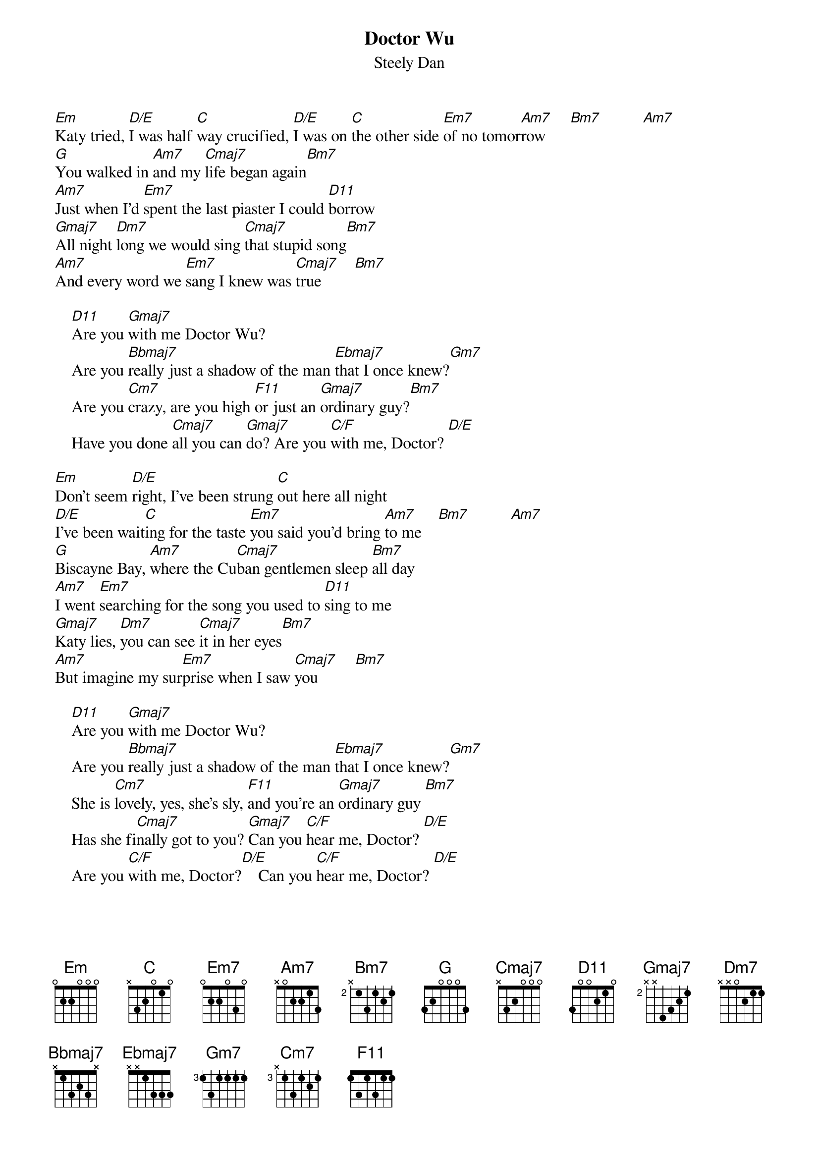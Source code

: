 {title:Doctor Wu}
{st:Steely Dan}

[Em]Katy tried, [D/E]I was half [C]way crucified, [D/E]I was on [C]the other side [Em7]of no tomor[Am7]row      [Bm7]          [Am7]   
[G]You walked in [Am7]and my [Cmaj7]life began again[Bm7]   
[Am7]Just when I'd [Em7]spent the last piaster I could [D11]borrow
[Gmaj7]All night [Dm7]long we would sing [Cmaj7]that stupid song[Bm7]   
[Am7]And every word we [Em7]sang I knew was [Cmaj7]true        [Bm7]   

    [D11]Are you [Gmaj7]with me Doctor Wu? 
    Are you [Bbmaj7]really just a shadow of the man [Ebmaj7]that I once knew?[Gm7]   
    Are you [Cm7]crazy, are you high [F11]or just an [Gmaj7]ordinary guy?[Bm7]   
    Have you done [Cmaj7]all you can [Gmaj7]do? Are you [C/F]with me, Doctor? [D/E]   

[Em]Don't seem [D/E]right, I've been strung [C]out here all night
[D/E]I've been wait[C]ing for the taste [Em7]you said you'd bring [Am7]to me    [Bm7]          [Am7]   
[G]Biscayne Bay, [Am7]where the Cu[Cmaj7]ban gentlemen sleep [Bm7]all day
[Am7]I went [Em7]searching for the song you used to [D11]sing to me
[Gmaj7]Katy lies, [Dm7]you can see [Cmaj7]it in her eyes[Bm7]   
[Am7]But imagine my sur[Em7]prise when I saw [Cmaj7]you         [Bm7]   

    [D11]Are you [Gmaj7]with me Doctor Wu? 
    Are you [Bbmaj7]really just a shadow of the man [Ebmaj7]that I once knew?[Gm7]   
    She is [Cm7]lovely, yes, she's sly, [F11]and you're an [Gmaj7]ordinary guy [Bm7]   
    Has she fi[Cmaj7]nally got to you? [Gmaj7]Can you [C/F]hear me, Doctor? [D/E]   
    Are you [C/F]with me, Doctor?[D/E]    Can you [C/F]hear me, Doctor? [D/E]   
